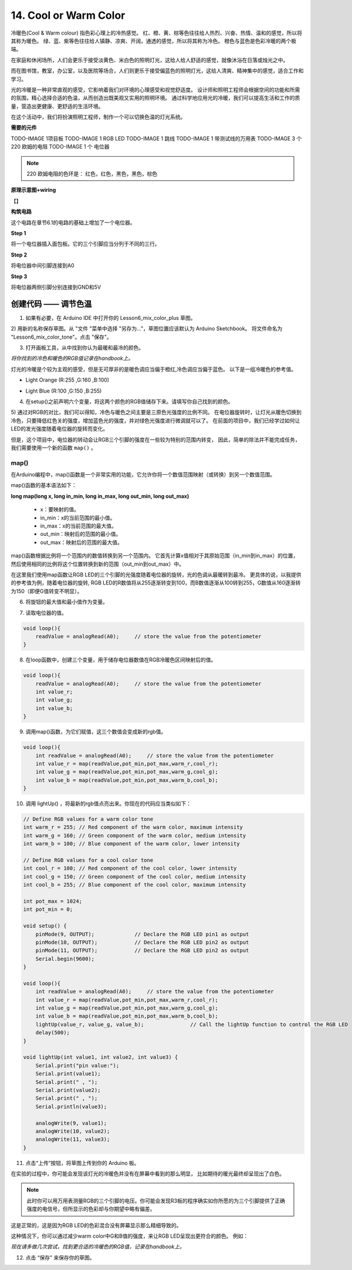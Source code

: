 14. Cool or Warm Color
======================

冷暖色(Cool & Warm colour) 指色彩心理上的冷热感觉。
红、橙、黄、棕等色往往给人热烈、兴奋、热情、温和的感觉，所以将其称为暖色。
绿、蓝、紫等色往往给人镇静、凉爽、开阔，通透的感觉，所以将其称为冷色。
橙色与蓝色是色彩冷暖的两个极端。

.. image:: img/6_mix_color_warm_cool.png

在家庭和休闲场所，人们会更乐于接受淡黄色、米白色的照明灯光，这给人给人舒适的感觉，就像沐浴在日落或烛光之中。

.. image:: img/6_mix_color_warm_room.png


而在图书馆，教室，办公室，以及医院等场合，人们则更乐于接受偏蓝色的照明灯光，这给人清爽、精神集中的感觉，适合工作和学习。

.. image:: img/6_mix_color_cool_room.png


光的冷暖是一种非常直观的感受，它影响着我们对环境的心理感受和视觉舒适度。
设计师和照明工程师会根据空间的功能和所需的氛围，精心选择合适的色温，从而创造出既美观又实用的照明环境。
通过科学地应用光的冷暖，我们可以提高生活和工作的质量，营造出更健康、更舒适的生活环境。

在这个活动中，我们将扮演照明工程师，制作一个可以切换色温的灯光系统。


**需要的元件**

TODO-IMAGE
1项目板
TODO-IMAGE
1 RGB LED
TODO-IMAGE
1 跳线
TODO-IMAGE
1 带测试线的万用表
TODO-IMAGE
3 个 220 欧姆的电阻
TODO-IMAGE
1 个 电位器


.. note::
    220 欧姆电阻的色环是： 红色，红色，黑色，黑色，棕色


**原理示意图+wiring**

【】

.. image:: img/6_mix_color_pot_bb_3.png


**构筑电路**

这个电路在章节6.1的电路的基础上增加了一个电位器。

**Step 1**

将一个电位器插入面包板。它的三个引脚应当分列于不同的三行。

.. image:: img/6_mix_color_pot_bb_1.png


**Step 2**

将电位器中间引脚连接到A0

.. image:: img/6_mix_color_pot_bb_2.png


**Step 3**

将电位器两侧引脚分别连接到GND和5V

.. image:: img/6_mix_color_pot_bb_3.png



创建代码 —— 调节色温
---------------------------------

1) 如果有必要，在 Arduino IDE 中打开你的 Lesson6_mix_color_plus 草图。

2) 用新的名称保存草图。从 "文件 "菜单中选择 "另存为..."，草图位置应该默认为 Arduino Sketchbook。
将文件命名为 "Lesson6_mix_color_tone"。点击 "保存"。

3) 打开画板工具，从中找到你认为最暖和最冷的颜色。

*将你找到的冷色和暖色的RGB值记录在handbook上。*

灯光的冷暖是个较为主观的感受，但是无可厚非的是暖色调应当偏于橙红,冷色调应当偏于蓝色。
以下是一组冷暖色的参考值。

* Light Orange (R:255 ,G:160 ,B:100)

.. image:: img/6_mix_color_tone_warm.png

* Light Blue (R:100 ,G:150 ,B:255)

.. image:: img/6_mix_color_tone_cool.png

4) 在setup()之前声明六个变量，将这两个颜色的RGB值储存下来。请填写你自己找到的颜色。

.. code-block:: Arduino
    :emphasize-lines: 1-4,6-9

    // Define RGB values for a warm color tone
    int warm_r = 255; // Red component of the warm color, maximum intensity
    int warm_g = 160; // Green component of the warm color, medium intensity
    int warm_b = 100; // Blue component of the warm color, lower intensity

    // Define RGB values for a cool color tone
    int cool_r = 100; // Red component of the cool color, lower intensity
    int cool_g = 150; // Green component of the cool color, medium intensity
    int cool_b = 255; // Blue component of the cool color, maximum intensity

    void setup() {
        pinMode(9, OUTPUT);             // Declare the RGB LED pin1 as output
        pinMode(10, OUTPUT);            // Declare the RGB LED pin2 as output
        pinMode(11, OUTPUT);            // Declare the RGB LED pin2 as output
        Serial.begin(9600);
    }

5) 通过对RGB的对比，我们可以得知，冷色与暖色之间主要是三原色光强度的比例不同。
在电位器旋转时，让灯光从暖色切换到冷色，只要降低红色关的强度，增加蓝色光的强度，并对绿色光强度进行微调就可以了。
在前面的项目中，我们已经学过如何让LED的发光强度随着电位器的旋转而变化。

但是，这个项目中，电位器的转动会让RGB三个引脚的强度在一些较为特别的范围内转变，
因此，简单的除法并不能完成任务，我们需要使用一个新的函数 ``map()`` 。


map()
^^^^^^^^^^^^^^^^^^^^^^^

在Arduino编程中，map()函数是一个非常实用的功能，它允许你将一个数值范围映射（或转换）到另一个数值范围。

map()函数的基本语法如下：

**long map(long x, long in_min, long in_max, long out_min, long out_max)**

    * x：要映射的值。
    * in_min：x的当前范围的最小值。
    * in_max：x的当前范围的最大值。
    * out_min：映射后的范围的最小值。
    * out_max：映射后的范围的最大值。



map()函数根据比例将一个范围内的数值转换到另一个范围内。
它首先计算x值相对于其原始范围（in_min到in_max）的位置，
然后使用相同的比例将这个位置转换到新的范围（out_min到out_max）中。

在这里我们使用map函数让RGB LED的三个引脚的光强度随着电位器的旋转，光的色调从最暖转到最冷。
更具体的说，以我提供的参考值为例，随着电位器的旋转,
RGB LED的R数值将从255逐渐转变到100，而B数值逐渐从100转到255，G数值从160逐渐转为150（即便G值转变不明显）。

6) 将旋钮的最大值和最小值作为变量。

.. code-block:: Arduino
    :emphasize-lines: 11,12

    // Define RGB values for a warm color tone
    int warm_r = 255; // Red component of the warm color, maximum intensity
    int warm_g = 160; // Green component of the warm color, medium intensity
    int warm_b = 100; // Blue component of the warm color, lower intensity

    // Define RGB values for a cool color tone
    int cool_r = 100; // Red component of the cool color, lower intensity
    int cool_g = 150; // Green component of the cool color, medium intensity
    int cool_b = 255; // Blue component of the cool color, maximum intensity

    int pot_max = 1024;
    int pot_min = 0;

7) 读取电位器的值。

.. code-block:: Arduino

    void loop(){
        readValue = analogRead(A0);     // store the value from the potentiometer
    }

8) 在loop函数中，创建三个变量，用于储存电位器数值在RGB冷暖色区间映射后的值。

.. code-block:: Arduino

    void loop(){
        readValue = analogRead(A0);     // store the value from the potentiometer
        int value_r;
        int value_g;
        int value_b;
    }

9) 调用map()函数，为它们赋值，这三个数值会变成新的rgb值。

.. code-block:: Arduino

    void loop(){
        int readValue = analogRead(A0);     // store the value from the potentiometer
        int value_r = map(readValue,pot_min,pot_max,warm_r,cool_r);
        int value_g = map(readValue,pot_min,pot_max,warm_g,cool_g);
        int value_b = map(readValue,pot_min,pot_max,warm_b,cool_b);
    }

10) 调用 lightUp() ，将最新的rgb值点亮出来。你现在的代码应当类似如下：

.. code-block:: Arduino

    // Define RGB values for a warm color tone
    int warm_r = 255; // Red component of the warm color, maximum intensity
    int warm_g = 160; // Green component of the warm color, medium intensity
    int warm_b = 100; // Blue component of the warm color, lower intensity

    // Define RGB values for a cool color tone
    int cool_r = 100; // Red component of the cool color, lower intensity
    int cool_g = 150; // Green component of the cool color, medium intensity
    int cool_b = 255; // Blue component of the cool color, maximum intensity

    int pot_max = 1024;
    int pot_min = 0;

    void setup() {
        pinMode(9, OUTPUT);             // Declare the RGB LED pin1 as output
        pinMode(10, OUTPUT);            // Declare the RGB LED pin2 as output
        pinMode(11, OUTPUT);            // Declare the RGB LED pin2 as output
        Serial.begin(9600);
    }

    void loop(){
        int readValue = analogRead(A0);     // store the value from the potentiometer
        int value_r = map(readValue,pot_min,pot_max,warm_r,cool_r);
        int value_g = map(readValue,pot_min,pot_max,warm_g,cool_g);
        int value_b = map(readValue,pot_min,pot_max,warm_b,cool_b);
        lightUp(value_r, value_g, value_b);               // Call the lightUp function to control the RGB LED
        delay(500);
    }

    void lightUp(int value1, int value2, int value3) {
        Serial.print("pin value:");
        Serial.print(value1);
        Serial.print(" , ");
        Serial.print(value2);
        Serial.print(" , ");
        Serial.println(value3);  

        analogWrite(9, value1);
        analogWrite(10, value2);
        analogWrite(11, value3);
    }

11) 点击“上传”按钮，将草图上传到你的 Arduino 板。

在实验的过程中，你可能会发现该灯光的冷暖色并没有在屏幕中看到的那么明显，
比如期待的暖光最终却呈现出了白色。

.. note::

    此时你可以用万用表测量RGB的三个引脚的电压。你可能会发现R3板的程序确实如你所愿的为三个引脚提供了正确强度的电信号，但所显示的色彩却与你期望中略有偏差。

这是正常的，这是因为RGB LED的色彩混合没有屏幕显示那么精细导致的。

这种情况下，你可以通过减少warm color中G和B值的强度，来让RGB LED呈现出更符合的颜色。
例如：

.. code-block:: Arduino
    :emphasize-lines: 3,4

    // Define RGB values for a warm color tone
    int warm_r = 255; // Red component of the warm color, maximum intensity
    int warm_g = 50; // Green component of the warm color, medium intensity
    int warm_b = 40; // Blue component of the warm color, lower intensity

    // Define RGB values for a cool color tone
    int cool_r = 100; // Red component of the cool color, lower intensity
    int cool_g = 150; // Green component of the cool color, medium intensity
    int cool_b = 255; // Blue component of the cool color, maximum intensity

*现在请多做几次尝试，找到更合适的冷暖色的RGB值，记录在handbook上。*

12) 点击 “保存” 来保存你的草图。